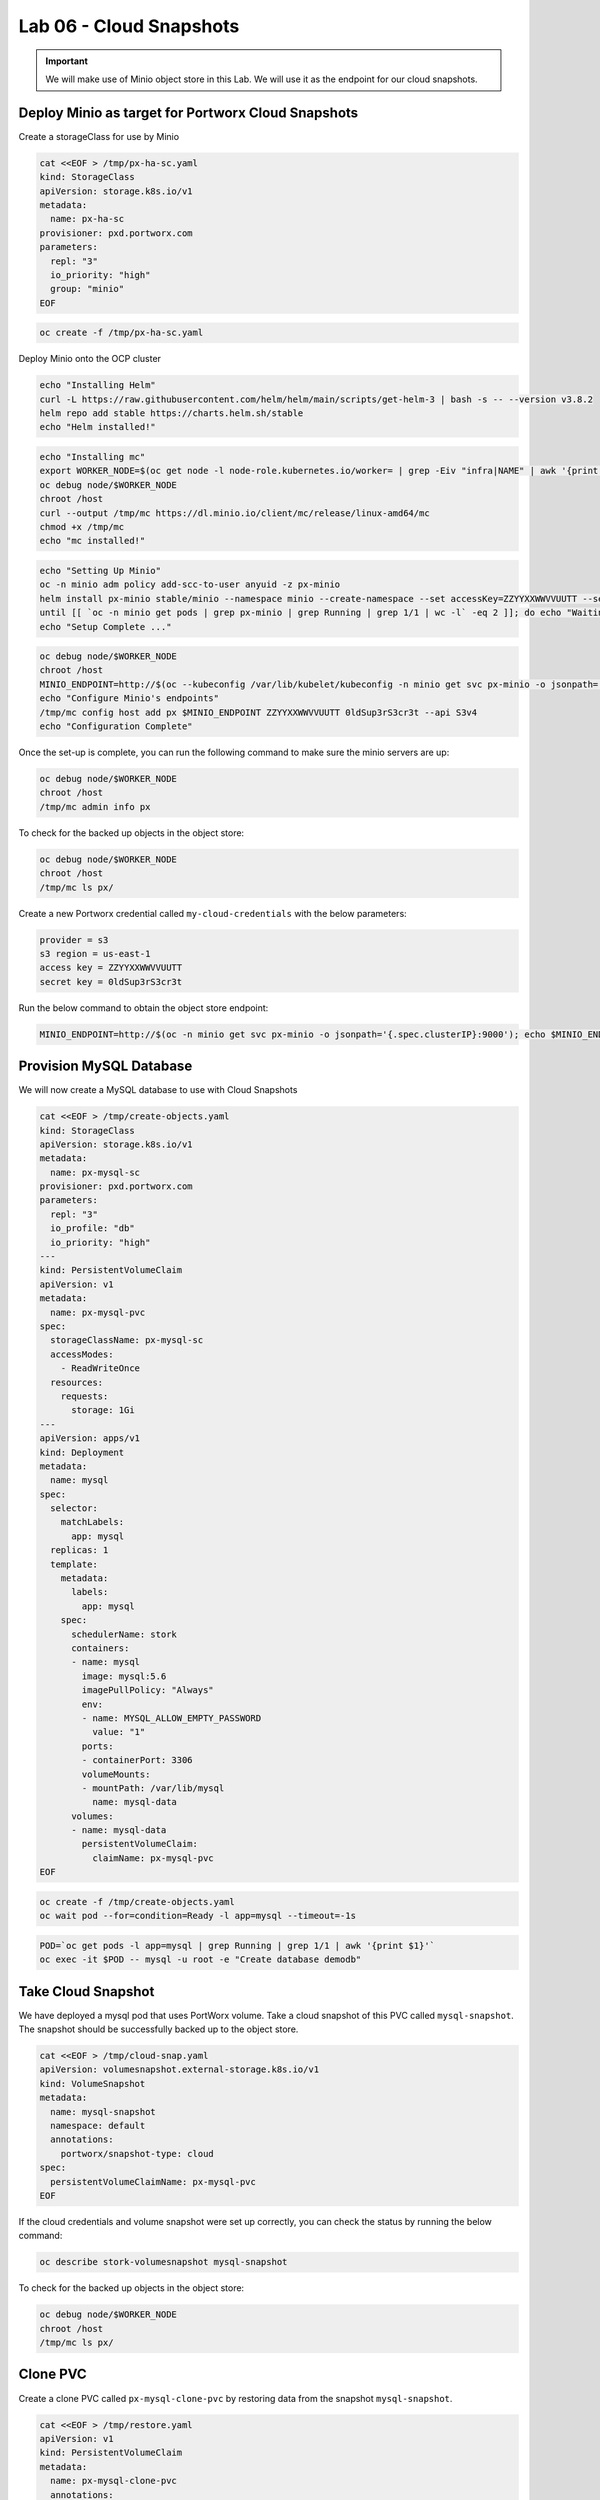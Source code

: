 =========================================
Lab 06 - Cloud Snapshots
=========================================

.. important:: We will make use of Minio object store in this Lab. We will use it as the endpoint for our cloud snapshots.

Deploy Minio as target for Portworx Cloud Snapshots
---------------------------------------------------

Create a storageClass for use by Minio

.. code-block:: shell

  cat <<EOF > /tmp/px-ha-sc.yaml
  kind: StorageClass
  apiVersion: storage.k8s.io/v1
  metadata:
    name: px-ha-sc
  provisioner: pxd.portworx.com
  parameters:
    repl: "3"
    io_priority: "high"
    group: "minio"
  EOF

.. code-block:: shell

  oc create -f /tmp/px-ha-sc.yaml

Deploy Minio onto the OCP cluster

.. code-block:: shell

  echo "Installing Helm"
  curl -L https://raw.githubusercontent.com/helm/helm/main/scripts/get-helm-3 | bash -s -- --version v3.8.2
  helm repo add stable https://charts.helm.sh/stable
  echo "Helm installed!"

.. code-block:: shell

  echo "Installing mc"
  export WORKER_NODE=$(oc get node -l node-role.kubernetes.io/worker= | grep -Eiv "infra|NAME" | awk '{print $1}' | head -1)
  oc debug node/$WORKER_NODE
  chroot /host
  curl --output /tmp/mc https://dl.minio.io/client/mc/release/linux-amd64/mc
  chmod +x /tmp/mc
  echo "mc installed!"

.. code-block:: shell

  echo "Setting Up Minio" 
  oc -n minio adm policy add-scc-to-user anyuid -z px-minio
  helm install px-minio stable/minio --namespace minio --create-namespace --set accessKey=ZZYYXXWWVVUUTT --setsecretKey=0ldSup3rS3cr3t --set persistence.storageClass=px-ha-sc --set resources.requests.memory=1Gi > /dev/null 2>&1
  until [[ `oc -n minio get pods | grep px-minio | grep Running | grep 1/1 | wc -l` -eq 2 ]]; do echo "Waiting for px-minio to be ready...."; sleep 1 ;done
  echo "Setup Complete ..."

.. code-block:: shell

  oc debug node/$WORKER_NODE
  chroot /host
  MINIO_ENDPOINT=http://$(oc --kubeconfig /var/lib/kubelet/kubeconfig -n minio get svc px-minio -o jsonpath='{.spec.clusterIP:9000')
  echo "Configure Minio's endpoints"
  /tmp/mc config host add px $MINIO_ENDPOINT ZZYYXXWWVVUUTT 0ldSup3rS3cr3t --api S3v4
  echo "Configuration Complete"

Once the set-up is complete, you can run the following command to make sure the minio servers are up:

.. code-block:: shell

  oc debug node/$WORKER_NODE
  chroot /host 
  /tmp/mc admin info px
  
To check for the backed up objects in the object store:

.. code-block:: shell

  oc debug node/$WORKER_NODE
  chroot /host 
  /tmp/mc ls px/

Create a new Portworx credential called ``my-cloud-credentials`` with the below parameters:

.. code-block:: 

  provider = s3
  s3 region = us-east-1
  access key = ZZYYXXWWVVUUTT
  secret key = 0ldSup3rS3cr3t

Run the below command to obtain the object store endpoint:

.. code-block:: shell

  MINIO_ENDPOINT=http://$(oc -n minio get svc px-minio -o jsonpath='{.spec.clusterIP}:9000'); echo $MINIO_ENDPOINT

.. dropdown:: Show Solution

  Get the minio endpoint from the ``px-minio`` service and use it to create portworx credential: 
  
  .. code-block:: shell

    oc debug node/$WORKER_NODE
    chroot /host 
    MINIO_ENDPOINT=http://$(oc --kubeconfig /var/lib/kubelet/kubeconfig -n minio get svc px-minio -o jsonpath='{.spec.clusterIP:9000')
    pxctl credentials create --providers3 --s3-access-key ZZYYXXWWVVUUTT --s3-secret-key 0ldSup3rS3cr3t --s3-endpoint $MINIO_ENDPOINT --s3-region us-east-1 my-cloud-credentials


Provision MySQL Database
------------------------

We will now create a MySQL database to use with Cloud Snapshots

.. code-block:: shell

  cat <<EOF > /tmp/create-objects.yaml
  kind: StorageClass
  apiVersion: storage.k8s.io/v1
  metadata:
    name: px-mysql-sc
  provisioner: pxd.portworx.com
  parameters:
    repl: "3"
    io_profile: "db"
    io_priority: "high"
  ---
  kind: PersistentVolumeClaim
  apiVersion: v1
  metadata:
    name: px-mysql-pvc
  spec:
    storageClassName: px-mysql-sc
    accessModes:
      - ReadWriteOnce
    resources:
      requests:
        storage: 1Gi
  ---
  apiVersion: apps/v1
  kind: Deployment
  metadata:
    name: mysql
  spec:
    selector:
      matchLabels:
        app: mysql
    replicas: 1
    template:
      metadata:
        labels:
          app: mysql
      spec:
        schedulerName: stork
        containers:
        - name: mysql
          image: mysql:5.6
          imagePullPolicy: "Always"
          env:
          - name: MYSQL_ALLOW_EMPTY_PASSWORD
            value: "1"
          ports:
          - containerPort: 3306
          volumeMounts:
          - mountPath: /var/lib/mysql
            name: mysql-data
        volumes:
        - name: mysql-data
          persistentVolumeClaim:
            claimName: px-mysql-pvc
  EOF

.. code-block:: shell

   oc create -f /tmp/create-objects.yaml
   oc wait pod --for=condition=Ready -l app=mysql --timeout=-1s

.. code-block:: shell

  POD=`oc get pods -l app=mysql | grep Running | grep 1/1 | awk '{print $1}'`
  oc exec -it $POD -- mysql -u root -e "Create database demodb"

Take Cloud Snapshot
-------------------

We have deployed a mysql pod that uses PortWorx volume. Take a cloud snapshot of this PVC called ``mysql-snapshot``. The snapshot should be successfully backed up to the object store.

.. code-block:: shell

  cat <<EOF > /tmp/cloud-snap.yaml
  apiVersion: volumesnapshot.external-storage.k8s.io/v1
  kind: VolumeSnapshot
  metadata:
    name: mysql-snapshot
    namespace: default
    annotations:
      portworx/snapshot-type: cloud
  spec:
    persistentVolumeClaimName: px-mysql-pvc
  EOF

.. dropdown:: Show Solution

   We have created a solution file under ``/tmp/cloud-snap.yaml``. 
   Create it by running: 
   
   .. code-block:: shell
    
    oc apply -f /tmp/cloud-snap.yaml

If the cloud credentials and volume snapshot were set up correctly, you can check the status by running the below command:

.. code-block:: shell

  oc describe stork-volumesnapshot mysql-snapshot

To check for the backed up objects in the object store:

.. code-block:: shell

  oc debug node/$WORKER_NODE
  chroot /host 
  /tmp/mc ls px/

Clone PVC
---------

Create a clone PVC called ``px-mysql-clone-pvc`` by restoring data from the snapshot ``mysql-snapshot``.

.. code-block:: shell

  cat <<EOF > /tmp/restore.yaml
  apiVersion: v1
  kind: PersistentVolumeClaim
  metadata:
    name: px-mysql-clone-pvc
    annotations:
      snapshot.alpha.kubernetes.io/snapshot: mysql-snapshot
  spec:
    accessModes:
       - ReadWriteOnce
    storageClassName: stork-snapshot-sc
    resources:
      requests:
        storage: 1Gi
  EOF

.. dropdown:: Show Solution
  
  We have created a solution file under ``/tmp/restore.yaml``. Create it by running: 
  
  .. code-block:: shell
  
    oc apply -f /tmp/restore.yaml 
  
  Make sure the volume becomes bound oc get pvc